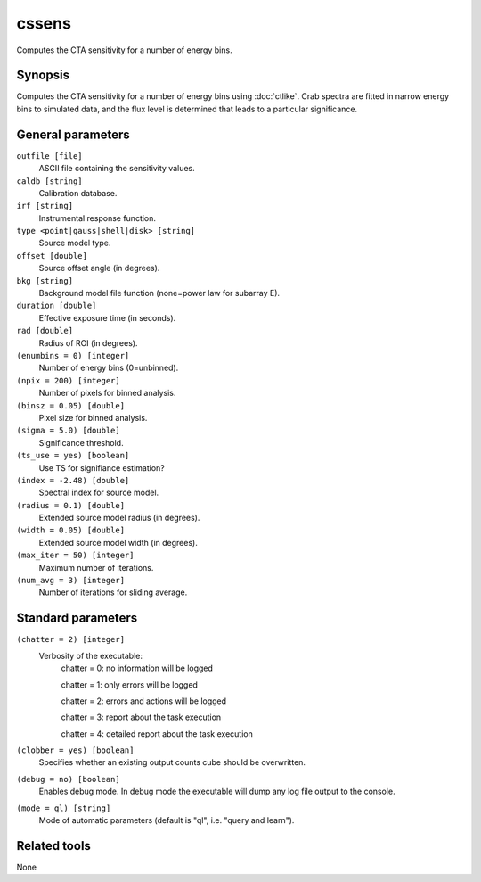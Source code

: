 cssens
======

Computes the CTA sensitivity for a number of energy bins.


Synopsis
--------

Computes the CTA sensitivity for a number of energy bins using :doc:`ctlike`.
Crab spectra are fitted in narrow energy bins to simulated data, and the
flux level is determined that leads to a particular significance.


General parameters
------------------

``outfile [file]``
    ASCII file containing the sensitivity values.
 	 	 
``caldb [string]``
    Calibration database.
 	 	 
``irf [string]``
    Instrumental response function.
 	 	 
``type <point|gauss|shell|disk> [string]``
    Source model type.
 	 	 
``offset [double]``
    Source offset angle (in degrees).
 	 	 
``bkg [string]``
    Background model file function (none=power law for subarray E).
 	 	 
``duration [double]``
    Effective exposure time (in seconds).
 	 	 
``rad [double]``
    Radius of ROI (in degrees).
 	 	 
``(enumbins = 0) [integer]``
    Number of energy bins (0=unbinned).
 	 	 
``(npix = 200) [integer]``
    Number of pixels for binned analysis.
 	 	 
``(binsz = 0.05) [double]``
    Pixel size for binned analysis.
 	 	 
``(sigma = 5.0) [double]``
    Significance threshold.
 	 	 
``(ts_use = yes) [boolean]``
    Use TS for signifiance estimation?
 	 	 
``(index = -2.48) [double]``
    Spectral index for source model.
 	 	 
``(radius = 0.1) [double]``
    Extended source model radius (in degrees).
 	 	 
``(width = 0.05) [double]``
    Extended source model width (in degrees).
 	 	 
``(max_iter = 50) [integer]``
    Maximum number of iterations.
 	 	 
``(num_avg = 3) [integer]``
    Number of iterations for sliding average.


Standard parameters
-------------------

``(chatter = 2) [integer]``
    Verbosity of the executable:
     chatter = 0: no information will be logged
     
     chatter = 1: only errors will be logged
     
     chatter = 2: errors and actions will be logged
     
     chatter = 3: report about the task execution
     
     chatter = 4: detailed report about the task execution
 	 	 
``(clobber = yes) [boolean]``
    Specifies whether an existing output counts cube should be overwritten.
 	 	 
``(debug = no) [boolean]``
    Enables debug mode. In debug mode the executable will dump any log file output to the console.
 	 	 
``(mode = ql) [string]``
    Mode of automatic parameters (default is "ql", i.e. "query and learn").


Related tools
-------------

None
